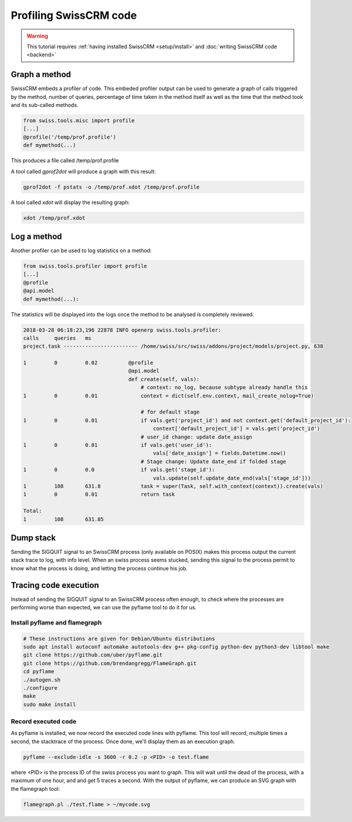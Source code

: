 ======================
Profiling SwissCRM code
======================

.. warning::

    This tutorial requires :ref:`having installed SwissCRM <setup/install>`
    and :doc:`writing SwissCRM code <backend>`

Graph a method
==============

SwissCRM embeds a profiler of code. This embeded profiler output can be used to
generate a graph of calls triggered by the method, number of queries, percentage
of time taken in the method itself as well as the time that the method took and
its sub-called methods.

.. code:: python

    from swiss.tools.misc import profile
    [...]
    @profile('/temp/prof.profile')
    def mymethod(...)

This produces a file called /temp/prof.profile

A tool called *gprof2dot* will produce a graph with this result:

.. code:: bash

    gprof2dot -f pstats -o /temp/prof.xdot /temp/prof.profile

A tool called *xdot* will display the resulting graph:

.. code:: bash
    
    xdot /temp/prof.xdot
    
Log a method
============

Another profiler can be used to log statistics on a method:

.. code:: python

    from swiss.tools.profiler import profile
    [...]
    @profile
    @api.model
    def mymethod(...):

The statistics will be displayed into the logs once the method to be analysed is
completely reviewed.

.. code:: bash

    2018-03-28 06:18:23,196 22878 INFO openerp swiss.tools.profiler:
    calls     queries   ms
    project.task ------------------------ /home/swiss/src/swiss/addons/project/models/project.py, 638

    1         0         0.02          @profile
                                      @api.model
                                      def create(self, vals):
                                          # context: no_log, because subtype already handle this
    1         0         0.01              context = dict(self.env.context, mail_create_nolog=True)

                                          # for default stage
    1         0         0.01              if vals.get('project_id') and not context.get('default_project_id'):
                                              context['default_project_id'] = vals.get('project_id')
                                          # user_id change: update date_assign
    1         0         0.01              if vals.get('user_id'):
                                              vals['date_assign'] = fields.Datetime.now()
                                          # Stage change: Update date_end if folded stage
    1         0         0.0               if vals.get('stage_id'):
                                              vals.update(self.update_date_end(vals['stage_id']))
    1         108       631.8             task = super(Task, self.with_context(context)).create(vals)
    1         0         0.01              return task

    Total:
    1         108       631.85

Dump stack
==========

Sending the SIGQUIT signal to an SwissCRM process (only available on POSIX) makes
this process output the current stack trace to log, with info level. When an
swiss process seems stucked, sending this signal to the process permit to know
what the process is doing, and letting the process continue his job.

Tracing code execution
======================

Instead of sending the SIGQUIT signal to an SwissCRM process often enough, to check
where the processes are performing worse than expected, we can use the pyflame tool to
do it for us.

Install pyflame and flamegraph
------------------------------

.. code:: bash

    # These instructions are given for Debian/Ubuntu distributions
    sudo apt install autoconf automake autotools-dev g++ pkg-config python-dev python3-dev libtool make
    git clone https://github.com/uber/pyflame.git
    git clone https://github.com/brendangregg/FlameGraph.git
    cd pyflame
    ./autogen.sh
    ./configure
    make
    sudo make install

Record executed code
--------------------

As pyflame is installed, we now record the executed code lines with pyflame.
This tool will record, multiple times a second, the stacktrace of the process.
Once done, we'll display them as an execution graph.

.. code:: bash

    pyflame --exclude-idle -s 3600 -r 0.2 -p <PID> -o test.flame

where <PID> is the process ID of the swiss process you want to graph. This will
wait until the dead of the process, with a maximum of one hour, and and get 5
traces a second. With the output of pyflame, we can produce an SVG graph with
the flamegraph tool:

.. code:: bash

    flamegraph.pl ./test.flame > ~/mycode.svg

.. image:: profile/flamegraph.svg
